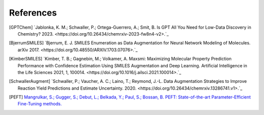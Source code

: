 References
===========

.. [GPTChem] `Jablonka, K. M.; Schwaller, P.; Ortega-Guerrero, A.; Smit, B. Is GPT All You Need for Low-Data Discovery in Chemistry? 2023. <https://doi.org/10.26434/chemrxiv-2023-fw8n4-v2>.`_

.. [BjerrumSMILES] `Bjerrum, E. J. SMILES Enumeration as Data Augmentation for Neural Network Modeling of Molecules. arXiv 2017. <https://doi.org/10.48550/ARXIV.1703.07076>.`_

.. [KimberSMILES] `Kimber, T. B.; Gagnebin, M.; Volkamer, A. Maxsmi: Maximizing Molecular Property Prediction Performance with Confidence Estimation Using SMILES Augmentation and Deep Learning. Artificial Intelligence in the Life Sciences 2021, 1, 100014. <https://doi.org/10.1016/j.ailsci.2021.100014>.`_

.. [SchwallerAugment] `Schwaller, P.; Vaucher, A. C.; Laino, T.; Reymond, J.-L. Data Augmentation Strategies to Improve Reaction Yield Predictions and Estimate Uncertainty. 2020. <https://doi.org/10.26434/chemrxiv.13286741.v1>.`_

.. [PEFT] `Mangrulkar, S.; Gugger, S.; Debut, L.; Belkada, Y.; Paul, S.; Bossan, B. PEFT: State-of-the-art Parameter-Efficient Fine-Tuning methods. <https://github.com/huggingface/peft>`_